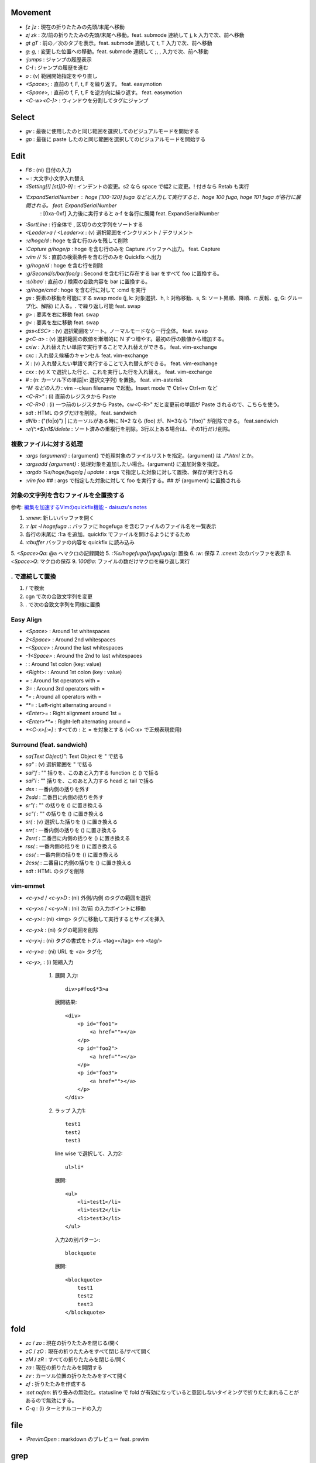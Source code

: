 Movement
--------

* `[z` `]z`    : 現在の折りたたみの先頭/末尾へ移動
* `zj` `zk`    : 次/前の折りたたみの先頭/末尾へ移動。feat. submode 連続して j, k 入力で次、前へ移動
* `gt` `gT`    : 前の／次のタブを表示。feat. submode 連続して t, T 入力で次、前へ移動
* `g;` `g,`    : 変更した位置への移動。feat. submode 連続して ;, , 入力で次、前へ移動
* `:jumps`     : ジャンプの履歴表示
* `C-I`        : ジャンプの履歴を進む
* `o`          : (v) 範囲開始指定をやり直し
* `<Space>;`   : 直前の f, F, t, F を繰り返す。 feat. easymotion
* `<Space>,`   : 直前の f, F, t, F を逆方向に繰り返す。 feat. easymotion
* `<C-w><C-]>` : ウィンドウを分割してタグにジャンプ


Select
-------

* `gv` : 最後に使用したのと同じ範囲を選択してのビジュアルモードを開始する
* `gp` : 最後に paste したのと同じ範囲を選択してのビジュアルモードを開始する


Edit
----

* `F6`                      : (ni) 日付の入力
* `~`                       : 大文字小文字入れ替え
* `:ISetting[!] [st][0-9]`  : インデントの変更。s2 なら space で幅2 に変更。! 付きなら Retab も実行
* `:ExpandSerialNumber`     : hoge [100-120] fuga などと入力して実行すると、hoge 100 fuga, hoge 101 fuga が各行に展開される。 feat. ExpandSerialNumber
                            : [0xa-0xf] 入力後に実行すると a-f を各行に展開 feat. ExpandSerialNumber
* `:SortLine`               : 行全体で , 区切りの文字列をソートする
* `<Leader>a` / `<Leader>x` : (v) 選択範囲をインクリメント / デクリメント
* `:v/hoge/d`               : hoge を含む行のみを残して削除
* `:Capture g/hoge/p`       : hoge を含む行のみを Capture バッファへ出力。 feat. Capture
* `:vim // %`               : 直前の検索条件を含む行のみを Quickfix へ出力
* `:g/hoge/d`               : hoge を含む行を削除
* `:g/Second/s/bar/foo/g`   : Second を含む行に存在する bar をすべて foo に置換する。
* `:s//bar/`                : 直前の / 検索の合致内容を bar に置換する。
* `:g/hoge/cmd`             : hoge を含む行に対して :cmd を実行
* `gs`                      : 要素の移動を可能にする swap mode (j, k: 対象選択、h, l: 対称移動、s, S: ソート昇順、降順、r: 反転、g, G: グループ化、解除) に入る。. で繰り返し可能 feat. swap
* `g>`                      : 要素を右に移動 feat. swap
* `g<`                      : 要素を左に移動 feat. swap
* `gss<ESC>`                : (v) 選択範囲をソート。ノーマルモードなら一行全体。 feat. swap
* `g<C-a>`                  : (v) 選択範囲の数値を漸増的に N ずつ増やす。最初の行の数値から増加する。
* `cxiw`                    : 入れ替えたい単語で実行することで入れ替えができる。 feat. vim-exchange
* `cxc`                     : 入れ替え候補のキャンセル feat. vim-exchange
* `X`                       : (v) 入れ替えたい単語で実行することで入れ替えができる。 feat. vim-exchange
* `cxx`                     : (v) X で選択した行と、これを実行した行を入れ替え。 feat. vim-exchange
* `#`                       : (n: カーソル下の単語|v: 選択文字列) を置換。 feat. vim-asterisk
* `^M などの入力`           : vim --clean filename で起動。Insert mode で Ctrl+v Ctrl+m など
* `<C-R>"`                  : (i) 直前のレジスタから Paste
* `<C-R>0`                  : (i) 一つ前のレジスタから Paste。cw<C-R>" だと変更前の単語が Paste されるので、こちらを使う。
* `sdt`                     : HTML のタグだけを削除。 feat. sandwich
* `dNib`                    : ("(fo|o)") | にカーソルがある時に N=2 なら (foo) が、N=3なら "(foo)" が削除できる。 feat.sandwich
* `:v/\(^.*$\)\n\1$/delete` : ソート済みの重複行を削除。3行以上ある場合は、その1行だけ削除。

複数ファイルに対する処理
~~~~~~~~~~~~~~~~~~~~~~~~

* `:args {argument}`               : {argument} で処理対象のファイルリストを指定。{argument} は `./*.html` とか。
* `:argsadd {argument}`            : 処理対象を追加したい場合。{argument} に追加対象を指定。
* `:argdo %s/hoge/fuga/g | update` : args で指定した対象に対して置換、保存が実行される
* `:vim foo ##`                    : args で指定した対象に対して foo を実行する。## が {argument} に置換される

対象の文字列を含むファイルを全置換する
~~~~~~~~~~~~~~~~~~~~~~~~~~~~~~~~~~~~~~

参考: `編集を加速するVimのquickfix機能 - daisuzu's notes <https://daisuzu.hatenablog.com/entry/2020/12/03/003629>`_

1. `:enew`: 新しいバッファを開く
2. `:r !pt -l hogefuga .`: バッファに hogefuga を含むファイルのファイル名を一覧表示
3. 各行の末尾に :1:a を追加。quickfix でファイルを開けるようにするため
4. `:cbuffer` バッファの内容を quickfix に読み込み
5. `<Space>Qa`: @a へマクロの記録開始
5. `:%s/hogefuga/fugafuga/g`: 置換
6. `:w`: 保存
7. `:cnext`: 次のバッファを表示
8. `<Space>Q`: マクロの保存
9. `100@a`: ファイルの数だけマクロを繰り返し実行

. で連続して置換
~~~~~~~~~~~~~~~~~

1. / で検索
2. cgn で次の合致文字列を変更
3. . で次の合致文字列を同様に置換


Easy Align
~~~~~~~~~~

* `<Space>`    : Around 1st whitespaces
* `2<Space>`   : Around 2nd whitespaces
* `-<Space>`   : Around the last whitespaces
* `-1<Space>`  : Around the 2nd to last whitespaces
* `:`          : Around 1st colon (key: value)
* `<Right>:`   : Around 1st colon (key : value)
* `=`          : Around 1st operators with =
* `3=`         : Around 3rd operators with =
* `*=`         : Around all operators with =
* `**=`        : Left-right alternating around =
* `<Enter>=`   : Right alignment around 1st =
* `<Enter>**=` : Right-left alternating around =
* `*<C-x>[:=]` : すべての : と = を対象とする (<C-x> で正規表現使用)


Surround (feat. sandwich)
~~~~~~~~~~~~~~~~~~~~~~~~~

* `sa{Text Object}"`: Text Object を " で括る
* `sa"`             : (v) 選択範囲を " で括る
* `sai"f`           : "" 括りを、このあと入力する function と () で括る
* `sai"i`           : "" 括りを、このあと入力する head と tail で括る
* `dss`             : 一番内側の括りを外す
* `2sdd`            : 二番目に内側の括りを外す
* `sr"(`            : "" の括りを () に置き換える
* `sc"(`            : "" の括りを () に置き換える
* `sr(`             : (v) 選択した括りを () に置き換える
* `srr(`            : 一番内側の括りを () に置き換える
* `2srr(`           : 二番目に内側の括りを () に置き換える
* `rss(`            : 一番内側の括りを () に置き換える
* `css(`            : 一番内側の括りを () に置き換える
* `2css(`           : 二番目に内側の括りを () に置き換える
* `sdt`             : HTML のタグを削除


vim-emmet
~~~~~~~~~

* `<c-y>d` / `<c-y>D` : (ni) 外側/内側 のタグの範囲を選択
* `<c-y>n` / `<c-y>N` : (ni) 次/前 の入力ポイントに移動
* `<c-y>i`            : (ni) <img> タグに移動して実行するとサイズを挿入
* `<c-y>k`            : (ni) タグの範囲を削除
* `<c-y>j`            : (ni) タグの書式をトグル <tag></tag> <--> <tag/>
* `<c-y>a`            : (ni) URL を <a> タグ化
* `<c-y>,`            : (i) 短縮入力

   1. 展開
      入力::

          div>p#foo$*3>a

      展開結果::

         <div>
             <p id="foo1">
                 <a href=""></a>
             </p>
             <p id="foo2">
                 <a href=""></a>
             </p>
             <p id="foo3">
                 <a href=""></a>
             </p>
         </div>

   2. ラップ
      入力1::

         test1
         test2
         test3

      line wise で選択して、入力2::

          ul>li*

      展開::

         <ul>
             <li>test1</li>
             <li>test2</li>
             <li>test3</li>
         </ul>

      入力2の別パターン::

          blockquote

      展開::

         <blockquote>
             test1
             test2
             test3
         </blockquote>


fold
----

* `zc` / `zo` : 現在の折りたたみを閉じる/開く
* `zC` / `zO` : 現在の折りたたみをすべて閉じる/すべて開く
* `zM` / `zR` : すべての折りたたみを閉じる/開く
* `za`        : 現在の折りたたみを開閉する
* `zv`        : カーソル位置の折りたたみをすべて開く
* `zf`        : 折りたたみを作成する
* `:set nofen`: 折り畳みの無効化。statusline で fold が有効になっていると意図しないタイミングで折りたたまれることがあるので無効にする。
* `C-q`       : (i) ターミナルコードの入力


file
----

* `:PrevimOpen` : markdown のプレビュー feat. previm


grep
----

* `<Space>*`                        : カーソルの単語をファイル内から検索指定 Quickfix へ表示
* `:vim /{pattern}/ %`              : カレントバッファを
* `:vim /{pattern}/ **`             : カレントディレクトリの全てのファイル, ディレクトリを対象に
* `:vim /{pattern}/ *`              : カレントディレクトリの全てのファイルを対象に
* `:vim /{pattern}/ `git ls-files`` : git の管理対象ファイルに対して
* `:grep /G \.vim$ {pattern} .`     : カレントディレクトリ配下の `*.vim` から {pattern} を検索。pt 用


help
----

`:help CTRL-]`             : (ノーマルモードの) コントロール文字コマンド CTRL-] のヘルプを表示
`:help i_CTRL-]`            : 挿入モードのコントロール文字コマンド CTRL-] のヘルプを表示
`:help 'number'`           : オプション number のヘルプを表示
`:help :help`              : コマンドラインコマンド help のヘルプを表示
`:helpgrep hoge`           : hoge をヘルプから検索
`:help local-additions`    : runtimepath に追加されたプラグインの doc を一覧表示
`:help highlight-groups`   : ハイライトのグループ表示
`:help cmdline-special`    : Exコマンド用の特別な文字 の説明
`:help filename-modifiers` : :p や :h などのファイル名修飾子
`<C-CR>`                   : カーソル位置のハイライト名を表示
`{nr}` 表記                : NumbeR?
`{lhs}` 表記               : Left Hand Side 左辺値
`{rhs}` 表記               : Right Hand Side 右辺値
`:help index.txt`          : 各モードのデフォルトキーマップを表示
`:h 02.8`                  : ヘルプの引き方


quickfix
--------

* `:cwindow`   : quickfix の表示
* `:colder`    : 古い quickfix へ移動
* `:cnewer`    : 新しい quickfix へ移動
* `:chistory`  : quickfix の履歴を表示
* `:4chistory` : 4番目の quickfix リストをカレントリストにする
* `p`          : (quickfixi) quickfix のプレビューをトグル. feat. quickpeek.vim


Macro
-----

* `A-m`       : マクロ m へ記録。A-m で記録を停止。
* `<Space>Qa` : マクロ a へ記録。<Space>Q で記録を停止
* `@a`        : マクロ a を実行
* `@@`        : 直前のマクロを再実行。

Text Object
-----------

* `ad`, `id` : /\#_-キャメルケースの文字列で区切った文字列. feat. vim-textobj-delimited
* `ac`, `ic` : コメント
* `ab`, `ib` : feat. sandwich
* `a,`, `i,` : , 区切りの要素。feat. swap


rst
---

* `<Space><Space>n` : レベル n のセクションとして指定
* `<C-CR>`          : 現在行の List bullet を次の行に挿入
* `<S-CR>`          : 現在行の配下 List bullet を次の行に挿入
* `<C-S-CR>`        : 現在行の親 List bullet を次の行に挿入

snippet
~~~~~~~

* `link_label`: `title <link>`_
* `image`: .. image:: path
* `fig`: 図にキャプションをつける場合に使用。alt の下に改行を空けて書いた内容がキャプションになる。
* `lis`: list-table
* `ref`: :ref:``
* `attention`: attention


CtrlP
-----

* `C-z` : バッファ選択
* `C-w` : バッファを閉じる


howm
----

* `<Space>,c` : howm ファイルを新規作成. feat. vim-template

golang
------

* `GoRun`          : feat. vim-gorun
* `GoAddTags json` : struct に json tag を追加。feat. vim-goaddtags

LSP
---

* `<Space>al` : Show diagnostics list in quickfix. feat. vim-lsp
* `<Space>ak` : Next diagnostics. feat. vim-lsp
* `<Space>aj` : Previous diagnostics. feat. vim-lsp

Git
---

keymap
~~~~~~

* `<Leader>gl`  : graph log
* `<Leader>gL`  : graph log 100 line in Gina. feat. gina.vim
* `<Leader>gd`  : diff
* `<Leader>gs`  : status
* `<Leader>gS`  : status in Gina. feat. gina.vim
* `<Leader>gg`  : log -p -G"|"
* `<Leader>ga`  : add -p in popup window
* `<Leader>gu`  : add all tracking files
* `<Leader>gc`  : commit -v
* `<Leader>gm`  : Show the history of commits under the cursor. feat. git-messenger.vim
* `<Leader>gn`  : commit -a -m "|"
* `<Leader>gbb` : Show branches
* `<Leader>gbr` : Rename current branch
* `<Leader>gbl` : blame in Gina. feat. gina.vim
* `<Leader>g-`  : Switch last commit and new branch name

Vim で commit のやりなおし
~~~~~~~~~~~~~~~~~~~~~~~~~~

* `<Leader>gbr (git branch -m temp)`: 現在のブランチ名を temp へ変更。
* `<Leader>g- (git switch -c master HEAD~)`: 一つ前のコミットのブランチ名を master にする。
* `<Leader>gr (git restore -s temp .)`: すべてのファイルを temp ブランチの内容に変更。ステージングはされていない状態。
* コミットやり直し。
* `<Leader>gbd (git branch -D temp)`: temp ブランチ削除

gina.vim
~~~~~~~~

* `cc`          : (status) Gina commit
* `s`           : (blame) Gina show
* `:Gina log :` : current buffer history

:Gina blame の使い方
~~~~~~~~~~~~~~~~~~~~~~~

#. :Gina blame を起動して、Enter と BS で対象のコミットを表示
#. :Gina show でコミットの説明を参照。これをすぐに忘れるので書いておく。
#. :Gina blame で表示されるタブは :tabclose を実行したり C-q を2回押したりして閉じる。

Others
------

* `<M-i>`                   : (c) コマンドラインウィンドウ表示
* `<C-CR>`                  : カーソル位置のハイライトグループ名表示
* `gv`                      : 前回の選択範囲を再度選択
* `:verbose inoremap <C-l>` : <C-l> を最後に inoremap したファイルを表示
* `:verbose set whichwrap`  : whichwarp を最後に変更したファイルを表示
* `:cq`                     : vim を不正終了。git コミットのキャンセルなど
* `:Jq .obj`                : JSON の obj を抽出。引数なしなら整形のみ
* `:Jj obj`                 : JSON の obj を抽出。引数なしなら整形のみ（Jq より高速。まだ若いのでバグがあるかも）
* `/[\u3041-\u3096]`        : ひらがな検索 https://so-zou.jp/software/tech/programming/tech/regular-expression/meta-character/variable-width-encoding.htm
* `vim --clean -u vimrcfile`: Clean な Vim で vimrcfile を vimrc の代わりに読み込む
* `nnoremap [hoge] <Nop>`
  `nmap C-t [hoge]`         : [hoge] をマッピングのプレフィクス（？）にする。C-t は例。
* `<Space>rw`               : window resize mode(?) feat. submode
* `/[^\x01-\x7E]`           : 全角文字検索
* `<Space>y%`               : バッファのファイル名をクリップボードへコピー
* `:set nomodeline`         : " vim:fen などのモードラインがファイルに記載されていても、これを反映しない。vim-lsp ポップアップ時に fen が反映されることがあったので
* `@:`                      : 直前に実行した `:` コマンドを再実行。
* `let &l:statusline='hoge'`: setlocal statusline の let 版。ほかのオプションも同様。

profile の取り方 1
~~~~~~~~~~~~~~~~~~

`gvim -c "profile start profile.log" -c "profile func *" -c "call timer_start(0, {->execute('quit')})"`

profile の取り方 2
~~~~~~~~~~~~~~~~~~

コマンド定義 ::

   command! -nargs=* Profile call s:command_profile('<args>')
   function! s:command_profile(section) abort
     profile start ~/profile.txt
     profile func *
     execute printf('profile file %s', empty(a:section) ? '*' : a:section)
   endfunction

1. vim を立ち上げ直す
2. `:Profile` を実行する
3. 気になっている操作を実行する
4. vim を落とす
5. profile.txt の中身を確認

関数エラーからの Vim script の追い方
~~~~~~~~~~~~~~~~~~~~~~~~~~~~~~~~~~~~

以下のようなエラーが表示された場合に関数を指定してコードを確認する。::

   function gista#autocmd#call[14]..<SNR>159_on_BufWriteCmd[13]..gista#command#patch#call[14]..gista#resource#remote#patch[17]..gista#resource#remote#get[19]..159[9]..157[34]..<SNR>137_request[33]..166 の処理中にエラーが検出されました:
   行   94:
   E887: このコマンドは無効です,ごめんなさい. Python の site モジュールをロードできませんでした.

* `:verbose function gista#autocmd#call`
* `:verbose function {157}`

該当するautocommandは存在しません を調べる
~~~~~~~~~~~~~~~~~~~~~~~~~~~~~~~~~~~~~~~~~~~

set verbose=3 するとsourceしてるものが出る

デバッグプリント
~~~~~~~~~~~~~~~~

* `:L PP dict`: 整形して表示してくれる。
* `:L verbose PP dict`: 辞書関数の中身も見られる。
* `:echom string(dict)` : echom に副作用があるらしい。知らんけど。
* `:put=string(dict)` : バッファに出力。
* `:let g:x=dict` : からの `:breakadd expr g:x` ？　よくわからん。

デバッグログ
~~~~~~~~~~~~

`vim -V9log.log`: log.log に色々表示。
